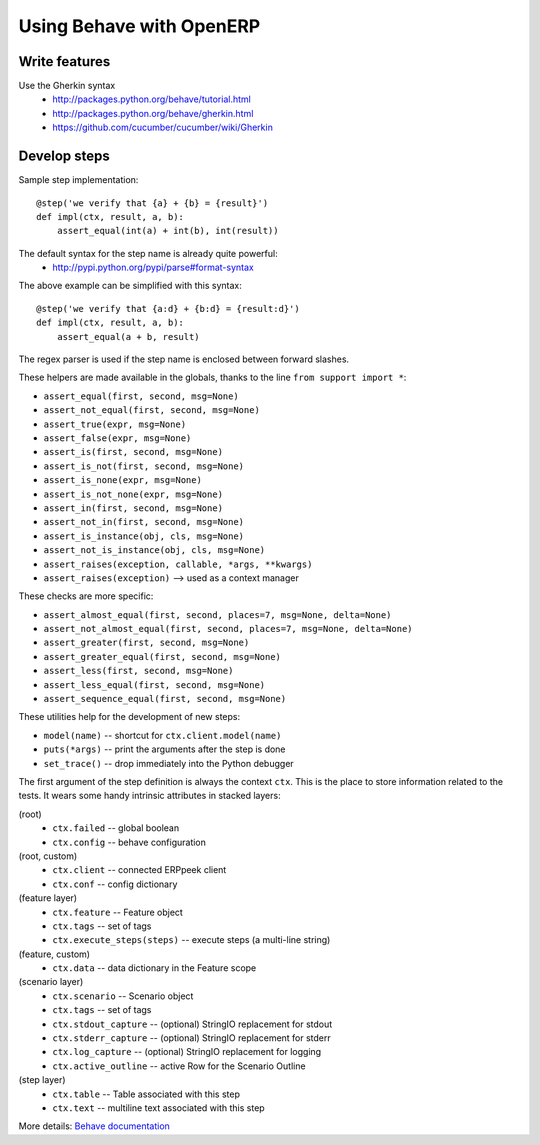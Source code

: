 Using Behave with OpenERP
=========================

Write features
--------------

Use the Gherkin syntax
 * http://packages.python.org/behave/tutorial.html
 * http://packages.python.org/behave/gherkin.html
 * https://github.com/cucumber/cucumber/wiki/Gherkin


Develop steps
-------------

Sample step implementation::

    @step('we verify that {a} + {b} = {result}')
    def impl(ctx, result, a, b):
        assert_equal(int(a) + int(b), int(result))

The default syntax for the step name is already quite powerful:
 * http://pypi.python.org/pypi/parse#format-syntax

The above example can be simplified with this syntax::

    @step('we verify that {a:d} + {b:d} = {result:d}')
    def impl(ctx, result, a, b):
        assert_equal(a + b, result)

The regex parser is used if the step name is enclosed between forward slashes.


These helpers are made available in the globals, thanks to the line
``from support import *``:

* ``assert_equal(first, second, msg=None)``
* ``assert_not_equal(first, second, msg=None)``
* ``assert_true(expr, msg=None)``
* ``assert_false(expr, msg=None)``
* ``assert_is(first, second, msg=None)``
* ``assert_is_not(first, second, msg=None)``
* ``assert_is_none(expr, msg=None)``
* ``assert_is_not_none(expr, msg=None)``
* ``assert_in(first, second, msg=None)``
* ``assert_not_in(first, second, msg=None)``
* ``assert_is_instance(obj, cls, msg=None)``
* ``assert_not_is_instance(obj, cls, msg=None)``
* ``assert_raises(exception, callable, *args, **kwargs)``
* ``assert_raises(exception)`` --> used as a context manager


These checks are more specific:

* ``assert_almost_equal(first, second, places=7, msg=None, delta=None)``
* ``assert_not_almost_equal(first, second, places=7, msg=None, delta=None)``
* ``assert_greater(first, second, msg=None)``
* ``assert_greater_equal(first, second, msg=None)``
* ``assert_less(first, second, msg=None)``
* ``assert_less_equal(first, second, msg=None)``
* ``assert_sequence_equal(first, second, msg=None)``


These utilities help for the development of new steps:

* ``model(name)``  -- shortcut for ``ctx.client.model(name)``
* ``puts(*args)``  -- print the arguments after the step is done
* ``set_trace()``  -- drop immediately into the Python debugger


The first argument of the step definition is always the context ``ctx``.
This is the place to store information related to the tests.
It wears some handy intrinsic attributes in stacked layers:

(root)
 * ``ctx.failed``               -- global boolean
 * ``ctx.config``               -- behave configuration
(root, custom)
 * ``ctx.client``               -- connected ERPpeek client
 * ``ctx.conf``                 -- config dictionary

(feature layer)
 * ``ctx.feature``              -- Feature object
 * ``ctx.tags``                 -- set of tags
 * ``ctx.execute_steps(steps)`` -- execute steps (a multi-line string)
(feature, custom)
 * ``ctx.data``                 -- data dictionary in the Feature scope

(scenario layer)
 * ``ctx.scenario``             -- Scenario object
 * ``ctx.tags``                 -- set of tags
 * ``ctx.stdout_capture``       -- (optional) StringIO replacement for stdout
 * ``ctx.stderr_capture``       -- (optional) StringIO replacement for stderr
 * ``ctx.log_capture``          -- (optional) StringIO replacement for logging
 * ``ctx.active_outline``       -- active Row for the Scenario Outline

(step layer)
 * ``ctx.table``                -- Table associated with this step
 * ``ctx.text``                 -- multiline text associated with this step

More details:  `Behave documentation <http://packages.python.org/behave/>`_

